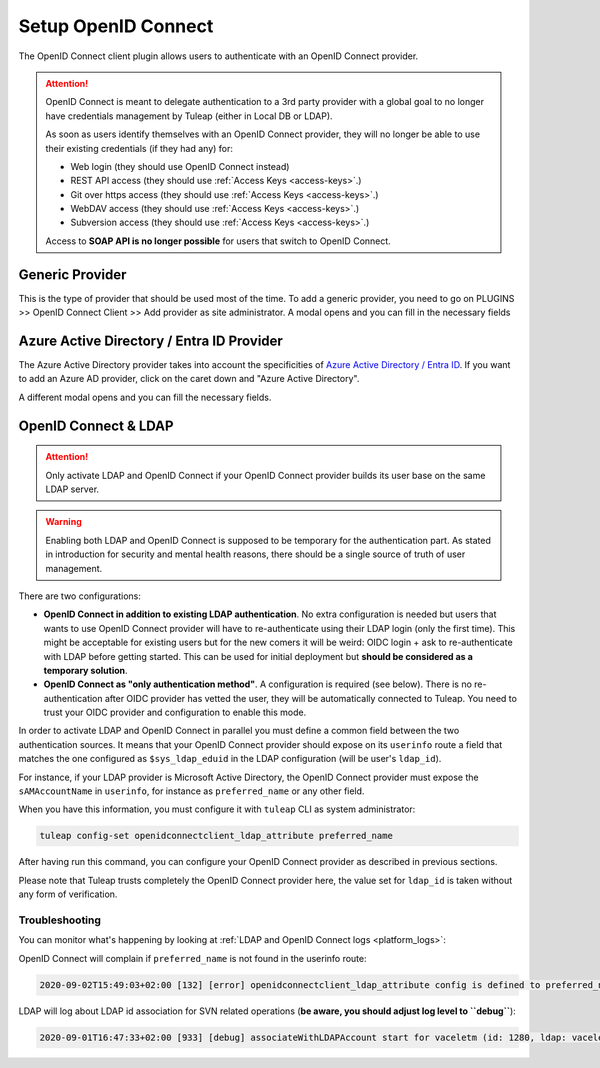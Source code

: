Setup OpenID Connect
====================

The OpenID Connect client plugin allows users to authenticate with an OpenID Connect provider.

.. attention::

    OpenID Connect is meant to delegate authentication to a 3rd party provider with a global goal to no longer have
    credentials management by Tuleap (either in Local DB or LDAP).

    As soon as users identify themselves with an OpenID Connect provider, they will no longer be able to use their existing
    credentials (if they had any) for:

    * Web login (they should use OpenID Connect instead)
    * REST API access (they should use :ref:`Access Keys <access-keys>`.)
    * Git over https access (they should use :ref:`Access Keys <access-keys>`.)
    * WebDAV access (they should use :ref:`Access Keys <access-keys>`.)
    * Subversion access (they should use :ref:`Access Keys <access-keys>`.)

    Access to **SOAP API is no longer possible** for users that switch to OpenID Connect.

Generic Provider
****************

This is the type of provider that should be used most of the time.
To add a generic provider, you need to go on PLUGINS >> OpenID Connect Client >> Add provider as site administrator.
A modal opens and you can fill in the necessary fields

.. image:: ../../../../images/openidconnect/add-generic-provider.png
  :alt: Tuleap OpenID Connect generic provider creation
  :align: center

Azure Active Directory / Entra ID Provider
******************************************

The Azure Active Directory provider takes into account the specificities of `Azure Active Directory / Entra ID <https://www.microsoft.com/en-us/security/business/identity-access/microsoft-entra-id>`_.
If you want to add an Azure AD provider, click on the caret down and "Azure Active Directory".

.. image:: ../../../../images/openidconnect/azure-add-button.png
  :alt: Tuleap OpenID Connect provider creation
  :align: center

A different modal opens and you can fill the necessary fields.

.. image:: ../../../../images/openidconnect/add-azure-provider.png
  :alt: Tuleap OpenID Connect Azure provider creation
  :align: center

.. _openid-connect-and-ldap:

OpenID Connect & LDAP
*********************

.. attention::

    Only activate LDAP and OpenID Connect if your OpenID Connect provider builds its user base on the same LDAP server.

.. warning::

    Enabling both LDAP and OpenID Connect is supposed to be temporary for the authentication part. As stated in introduction
    for security and mental health reasons, there should be a single source of truth of user management.

There are two configurations:

* **OpenID Connect in addition to existing LDAP authentication**. No extra configuration is needed but users that wants to use
  OpenID Connect provider will have to re-authenticate using their LDAP login (only the first time). This might be acceptable
  for existing users but for the new comers it will be weird: OIDC login + ask to re-authenticate with LDAP before getting started.
  This can be used for initial deployment but **should be considered as a temporary solution**.
* **OpenID Connect as "only authentication method"**. A configuration is required (see below). There is no re-authentication
  after OIDC provider has vetted the user, they will be automatically connected to Tuleap. You need to trust your OIDC
  provider and configuration to enable this mode.

In order to activate LDAP and OpenID Connect in parallel you must define a common field between the two authentication
sources. It means that your OpenID Connect provider should expose on its ``userinfo`` route a field that matches the one
configured as ``$sys_ldap_eduid`` in the LDAP configuration (will be user's ``ldap_id``).

For instance, if your LDAP provider is Microsoft Active Directory, the OpenID Connect provider must expose the ``sAMAccountName``
in ``userinfo``, for instance as ``preferred_name`` or any other field.

When you have this information, you must configure it with ``tuleap`` CLI as system administrator:

.. sourcecode:: shell

    tuleap config-set openidconnectclient_ldap_attribute preferred_name

After having run this command, you can configure your OpenID Connect provider as described in previous sections.

Please note that Tuleap trusts completely the OpenID Connect provider here, the value set for ``ldap_id`` is taken without any
form of verification.

Troubleshooting
---------------

You can monitor what's happening by looking at :ref:`LDAP and OpenID Connect logs <platform_logs>`:

OpenID Connect will complain if ``preferred_name`` is not found in the userinfo route:

.. sourcecode::

    2020-09-02T15:49:03+02:00 [132] [error] openidconnectclient_ldap_attribute config is defined to preferred_name however `userinfo` OIDC route only has: sub, name, given_name, family_name, picture, email, email_verified, locale

LDAP will log about LDAP id association for SVN related operations (**be aware, you should adjust log level to ``debug``**):

.. sourcecode::

    2020-09-01T16:47:33+02:00 [933] [debug] associateWithLDAPAccount start for vaceletm (id: 1280, ldap: vaceletm)
